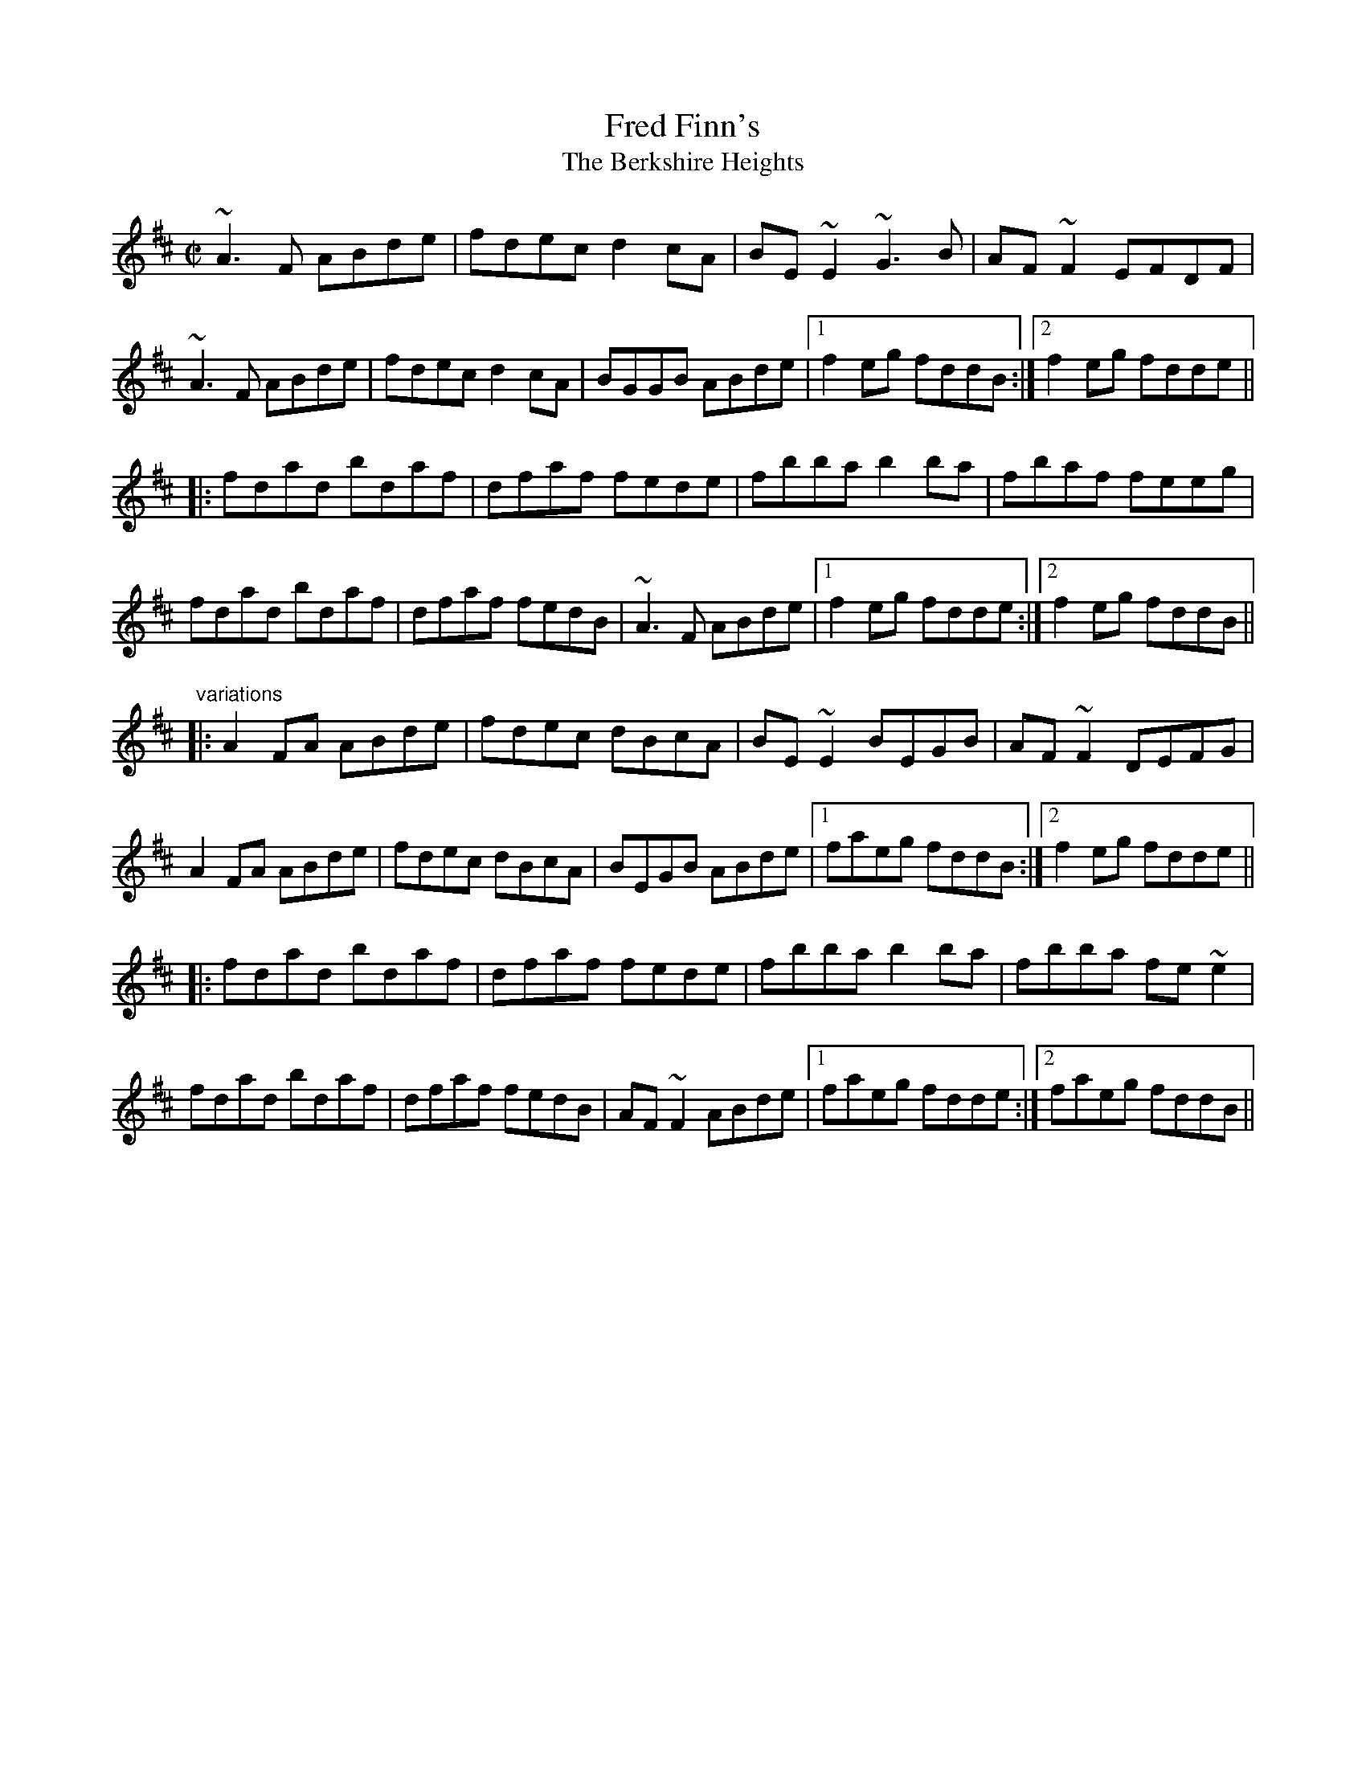 X: 1
T:Fred Finn's
T:Berkshire Heights, The
M:C|
L:1/8
R:reel
D:Music at Matt Molloy's
D:Paul Brady & Andy Irvine
Z:id:hn-reel-469
K:D
~A3F ABde|fdec d2cA|BE~E2 ~G3B|AF~F2 EFDF|
~A3F ABde|fdec d2cA|BGGB ABde|1 f2eg fddB:|2 f2eg fdde||
|:fdad bdaf|dfaf fede|fbba b2ba|fbaf feeg|
fdad bdaf|dfaf fedB|~A3F ABde|1 f2eg fdde:|2 f2eg fddB||
"variations"
|:A2FA ABde|fdec dBcA|BE~E2 BEGB|AF~F2 DEFG|
A2FA ABde|fdec dBcA|BEGB ABde|1 faeg fddB:|2 f2eg fdde||
|:fdad bdaf|dfaf fede|fbba b2ba|fbba fe~e2|
fdad bdaf|dfaf fedB|AF~F2 ABde|1 faeg fdde:|2 faeg fddB||
